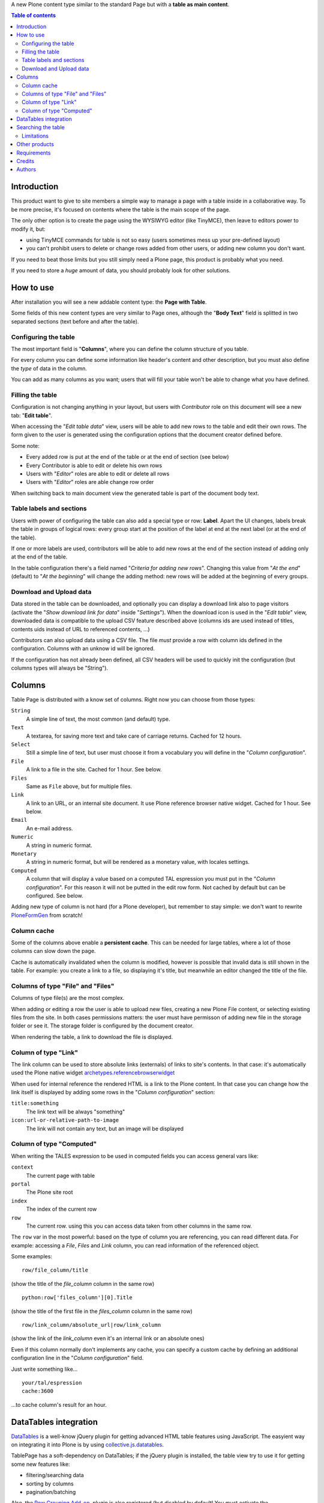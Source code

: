 A new Plone content type similar to the standard Page but with a **table as main content**.

.. contents:: **Table of contents**

Introduction
============

This product want to give to site members a simple way to manage a page with a table inside in a collaborative way.
To be more precise, it's focused on contents where the table is the main scope of the page.

The only other option is to create the page using the WYSIWYG editor (like TinyMCE), then leave
to editors power to modify it, but:

* using TinyMCE commands for table is not so easy (users sometimes mess up your pre-defined layout)
* you can't prohibit users to delete or change rows added from other users, or adding new column you don't want.

If you need to beat those limits but you still simply need a Plone page, this product is probably what you need.

If you need to store a *huge* amount of data, you should probably look for other solutions.

How to use
==========

After installation you will see a new addable content type: the **Page with Table**.

Some fields of this new content types are very similar to Page ones, although the "**Body Text**" field is splitted
in two separated sections (text before and after the table).

Configuring the table
---------------------

The most important field is "**Columns**", where you can define the column structure of you table.

.. image:: http://blog.redturtle.it/pypi-images/collective.tablepage/collective.tablepage-0.1-02.png/image_large
   :alt: Page with Table configuration 
   :target: http://blog.redturtle.it/pypi-images/collective.tablepage/collective.tablepage-0.1-02.png

For every column you can define some information like header's content and other description, but you must also define
the *type* of data in the column.

You can add as many columns as you want; users that will fill your table won't be able to change what you have defined.

Filling the table
-----------------

Configuration is not changing anything in your layout, but users with *Contributor* role on this document will see a
new tab: "**Edit table**".

.. image:: http://blog.redturtle.it/pypi-images/collective.tablepage/collective.tablepage-0.1-01.png/image_large
   :alt: Page with Table view 
   :target: http://blog.redturtle.it/pypi-images/collective.tablepage/collective.tablepage-0.1-01.png

When accessing the "*Edit table data*" view, users will be able to add new rows to the table and edit their own rows.
The form given to the user is generated using the configuration options that the document creator defined before.

.. image:: http://blog.redturtle.it/pypi-images/collective.tablepage/collective.tablepage-0.1-03.png/image_large
   :alt: Add new row in the table 
   :target: http://blog.redturtle.it/pypi-images/collective.tablepage/collective.tablepage-0.1-03.png

Some note:

* Every added row is put at the end of the table or at the end of section (see below)
* Every Contributor is able to edit or delete his own rows
* Users with "*Editor*" roles are able to edit or delete all rows
* Users with "*Editor*" roles are able change row order

.. image:: http://blog.redturtle.it/pypi-images/collective.tablepage/collective.tablepage-0.1-04.png/image_large
   :alt: Table editing
   :target: http://blog.redturtle.it/pypi-images/collective.tablepage/collective.tablepage-0.1-04.png

When switching back to main document view the generated table is part of the document body text.

.. image:: http://blog.redturtle.it/pypi-images/collective.tablepage/collective.tablepage-0.1-05.png/image_large
   :alt: Page with Table view
   :target: http://blog.redturtle.it/pypi-images/collective.tablepage/collective.tablepage-0.1-05.png

Table labels and sections
-------------------------

.. image:: https://raw.github.com/RedTurtle/collective.tablepage/b4d92e346ce9ae6cbd9de053eeee158088b85b67/collective/tablepage/browser/images/labeling.png
   :alt: New label icon
   :align: left

Users with power of configuring the table can also add a special type or row: **Label**. Apart the UI changes,
labels break the table in groups of logical rows: every group start at the position of the label at end at
the next label (or at the end of the table).

If one or more labels are used, contributors will be able to add new rows at the end of the section instead
of adding only at the end of the table.

In the table configuration there's a field named "*Criteria for adding new rows*".
Changing this value from "*At the end*" (default) to "*At the beginning*" will change the adding method: new rows
will be added at the beginning of every groups.

Download and Upload data
------------------------

.. image:: https://raw.github.com/RedTurtle/collective.tablepage/36961df4ddfd49daa014375e8956db878780e726/collective/tablepage/browser/images/download_data.png
   :alt: Download CSV icon
   :align: left

Data stored  in the table can be downloaded, and optionally you can display a download link also to page visitors
(activate the "*Show download link for data*" inside "*Settings*").
When the download icon is used in the "*Edit table*" view, downloaded data is compatible to the upload CSV feature
described above (columns ids are used instead of titles, contents uids instead of URL to referenced contents, ...) 

.. image:: https://raw.github.com/RedTurtle/collective.tablepage/36961df4ddfd49daa014375e8956db878780e726/collective/tablepage/browser/images/upload_data.png
   :alt: Upload CSV icon
   :align: left

Contributors can also upload data using a CSV file. The file *must* provide a row with column ids defined in the
configuration. Columns with an unknow id will be ignored.

If the configuration has not already been defined, all CSV headers will be used to quickly init the configuration
(but columns types will always be "String").

Columns
=======

Table Page is distributed with a know set of columns. Right now you can choose from those types:

``String``
    A simple line of text, the most common (and default) type.
``Text``
    A textarea, for saving more text and take care of carriage returns. Cached for 12 hours.
``Select``
    Still a simple line of text, but user must choose it from a vocabulary you will define in the 
    "*Column configuration*".
``File``
    A link to a file in the site. Cached for 1 hour. See below.
``Files``
    Same as ``File`` above, but for multiple files.
``Link``
    A link to an URL, or an internal site document. It use Plone reference browser native widget.
    Cached for 1 hour. See below.
``Email``
    An e-mail address.
``Numeric``
    A string in numeric format.
``Monetary``
    A string in numeric format, but will be rendered as a monetary value, with locales settings.
``Computed``
    A column that will display a value based on a computed TAL espression you must put in the
    "*Column configuration*". For this reason it will not be putted in the edit row form.
    Not cached by default but can be configured. 
    See below.

Adding new type of column is not hard (for a Plone developer), but remember to stay simple: we don't want
to rewrite `PloneFormGen`__ from scratch!

__ http://plone.org/products/ploneformgen

Column cache
------------

Some of the columns above enable a **persistent cache**. This can be needed for large tables, where a lot of those
columns can slow down the page.

Cache is automatically invalidated when the column is modified, however is possible that invalid data is still shown
in the table. For example: you create a link to a file, so displaying it's title, but meanwhile an editor changed
the title of the file.

Columns of type "File" and "Files"
----------------------------------

Columns of type file(s) are the most complex.

When adding or editing a row the user is able to upload new files, creating a new Plone File content, or selecting
existing files from the site.
In both cases permissions matters: the user must have permisson of adding new file in the storage folder or see it.
The storage folder is configured by the document creator.

When rendering the table, a link to download the file is displayed.

Column of type "Link"
---------------------

The link column can be used to store absolute links (externals) of links to site's contents.
In that case: it's automatically used the Plone native widget `archetypes.referencebrowserwidget`__

__ https://github.com/plone/archetypes.referencebrowserwidget

When used for internal reference the rendered HTML is a link to the Plone content. In that case you can change
how the link itself is displayed by adding some rows in the "*Column configuration*" section:

``title:something``
    The link text will be always "something"
``icon:url-or-relative-path-to-image``
    The link will not contain any text, but an image will be displayed

Column of type "Computed"
-------------------------

When writing the TALES expression to be used in computed fields you can access general vars like:

``context``
    The current page with table
``portal``
    The Plone site root
``index``
    The index of the current row
``row``
    The current row. using this you can access data taken from other columns in the same row.

The ``row`` var in the most powerful: based on the type of column you are referencing, you can read different data.    
For example: accessing a *File*, *Files* and *Link* column, you can read information of the referenced object.

Some examples::

    row/file_column/title

(show the title of the *file_column* column in the same row)

::

    python:row['files_column'][0].Title

(show the title of the first file in the *files_column* column in the same row)

::

    row/link_column/absolute_url|row/link_column

(show the link of the *link_column* even it's an internal link or an absolute ones)

Even if this column normally don't implements any cache, you can specify a custom cache by defining an additional
configuration line in the "*Column configuration*" field.

Just write something like...

::

    your/tal/espression
    cache:3600

...to cache column's result for an hour.

DataTables integration
======================

`DataTables`__ is a well-know jQuery plugin for getting advanced HTML table features using JavaScript.
The easyient way on integrating it into Plone is by using `collective.js.datatables`__.

__ http://datatables.net/
__ http://plone.org/products/collective.js.datatables

TablePage has a soft-dependency on DataTables; if the jQuery plugin is installed, the table view try to use it for
getting some new features like:

* filtering/searching data
* sorting by columns
* pagination/batching

Also, the `Row Grouping Add-on`__, plugin is also registered (but disabled by default! You must activate the
``jquery.dataTables.rowGrouping.js`` resource in the portal_javascript tool).
This enhance the labels feature with a better user experience.

__ http://jquery-datatables-row-grouping.googlecode.com/svn/trunk/index.html

Searching the table
===================

Apart the live search filter that came from DataTables integration (see above) you can rely also on advanced search features.
This will give to your users a search form automatically generated looking at search configurations.

The search feature is based on a ZMI tool: ``tablepage_catalog`` really similar to the same catalog used by
Plone for it's search engine.
While some UI configuration are possibile through Plone, a ZMI access to that tool is required.

For every "searchable" column you have defined, you can create a field in the search form, customizing the label
and the helper text. Plus, you can define one or more columns as searchable in full text search.

.. image:: http://blog.redturtle.it/pypi-images/collective.tablepage/collective.tablepage-0.8a1-01.png/image_large
   :alt: Configuring searches
   :target: http://blog.redturtle.it/pypi-images/collective.tablepage/collective.tablepage-0.8a1-01.png

When you users will perform searches from the table view, only rows that match the search will be displayed.

.. image:: http://blog.redturtle.it/pypi-images/collective.tablepage/collective.tablepage-0.8a1-02.png/image_large
   :alt: Configuring searches
   :target: http://blog.redturtle.it/pypi-images/collective.tablepage/collective.tablepage-0.8a1-02.png

The widget displayed in the form depends on the catalog index you user:

* for a ``ZCTextIndex`` you will get a text input
* for a ``FieldIndex`` you will get a selection on all possible values

Names of the indexes must be equals to columns ids.

Limitations
-----------

You have **a lot** of limitation:

* **no label support** right now: do not use search feature if you have label (this will be fixed)
* no other kind of indexes are supported right now
* you have *one* catalog, so you must handle (or avoid) columns ids used in more that one page with table

Other products
==============

There are at least two other products for Plone that are focused on table generation:

`collective.table`__
    This product is focused on the editing part (and the use of DataTables jQuery plugin is nice), but
    it dowsn't work on Plone 3 and you have no way of limit the power of users on the table.
`collective.pfg.soup`__
    Very powerful, modular and extensible. It's using PloneFormGen as table configuration and can store *a lot* of data.
    Unluckily it has a lot of dependencies and it won't run on Plone 3.

__ https://pypi.python.org/pypi/collective.table/
__ https://pypi.python.org/pypi/collective.pfg.soup/

Requirements
============

This product can be used with al version of Plone from 3.3 to 4.3.

For Plone 3.3 you need some special configuration like:

* A `custom branch of DataGridField`__ where we backported some new features from 1.8 branch
* Available table styles are taken from TinyMCE configuration, so you must use it instead of Kupu
* No versioning support is available
* No friendly installable DataTables product is available for Plone 3, so you probably can't use it

__ https://github.com/RedTurtle/Products.DataGridField/tree/1.6

Credits
=======

Developed with the support of:

* `Azienda USL Ferrara`__

  .. image:: http://www.ausl.fe.it/logo_ausl.gif
     :alt: Azienda USL's logo
  
* `S. Anna Hospital, Ferrara`__

  .. image:: http://www.ospfe.it/ospfe-logo.jpg 
     :alt: S. Anna Hospital logo
  
* `Province of Vicenza`__

  .. image:: http://www.provincia.vicenza.it/logo_provincia_di_vicenza.png 
     :alt: Province of Vicenza logo


All of them supports the `PloneGov initiative`__.

__ http://www.ausl.fe.it/
__ http://www.ospfe.it/
__ http://www.provincia.vicenza.it/
__ http://www.plonegov.it/

Authors
=======

This product was developed by RedTurtle Technology team.
  
.. image:: http://www.redturtle.it/redturtle_banner.png
   :alt: RedTurtle Technology Site
   :target: http://www.redturtle.it/


